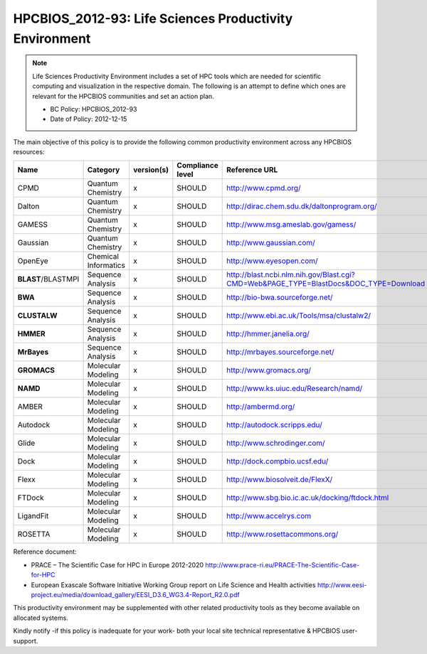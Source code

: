 .. _HPCBIOS_2012-93:

HPCBIOS_2012-93: Life Sciences Productivity Environment
================================================================================

.. note::

  Life Sciences Productivity Environment includes a set of HPC tools
  which are needed for scientific computing and visualization in the respective domain. 
  The following is an attempt to define which ones are relevant for the HPCBIOS communities and set an action plan.

  * BC Policy: HPCBIOS_2012-93
  * Date of Policy: 2012-12-15

The main objective of this policy is to provide the following common
productivity environment across any HPCBIOS resources:

+--------------------+------------------------+--------------+--------------------+-------------------------------------------------------------------------------------------+
| Name               | Category               | version(s)   | Compliance level   | Reference URL                                                                             |
+====================+========================+==============+====================+===========================================================================================+
| CPMD               | Quantum Chemistry      | x            | SHOULD             | http://www.cpmd.org/                                                                      |
+--------------------+------------------------+--------------+--------------------+-------------------------------------------------------------------------------------------+
| Dalton             | Quantum Chemistry      | x            | SHOULD             | http://dirac.chem.sdu.dk/daltonprogram.org/                                               |
+--------------------+------------------------+--------------+--------------------+-------------------------------------------------------------------------------------------+
| GAMESS             | Quantum Chemistry      | x            | SHOULD             | http://www.msg.ameslab.gov/gamess/                                                        |
+--------------------+------------------------+--------------+--------------------+-------------------------------------------------------------------------------------------+
| Gaussian           | Quantum Chemistry      | x            | SHOULD             | http://www.gaussian.com/                                                                  |
+--------------------+------------------------+--------------+--------------------+-------------------------------------------------------------------------------------------+
| OpenEye            | Chemical Informatics   | x            | SHOULD             | http://www.eyesopen.com/                                                                  |
+--------------------+------------------------+--------------+--------------------+-------------------------------------------------------------------------------------------+
| **BLAST**/BLASTMPI | Sequence Analysis      | x            | SHOULD             | http://blast.ncbi.nlm.nih.gov/Blast.cgi?CMD=Web&PAGE_TYPE=BlastDocs&DOC_TYPE=Download     |
+--------------------+------------------------+--------------+--------------------+-------------------------------------------------------------------------------------------+
| **BWA**            | Sequence Analysis      | x            | SHOULD             | http://bio-bwa.sourceforge.net/                                                           |
+--------------------+------------------------+--------------+--------------------+-------------------------------------------------------------------------------------------+
| **CLUSTALW**       | Sequence Analysis      | x            | SHOULD             | http://www.ebi.ac.uk/Tools/msa/clustalw2/                                                 |
+--------------------+------------------------+--------------+--------------------+-------------------------------------------------------------------------------------------+
| **HMMER**          | Sequence Analysis      | x            | SHOULD             | http://hmmer.janelia.org/                                                                 |
+--------------------+------------------------+--------------+--------------------+-------------------------------------------------------------------------------------------+
| **MrBayes**        | Sequence Analysis      | x            | SHOULD             | http://mrbayes.sourceforge.net/                                                           |
+--------------------+------------------------+--------------+--------------------+-------------------------------------------------------------------------------------------+
| **GROMACS**        | Molecular Modeling     | x            | SHOULD             | http://www.gromacs.org/                                                                   |
+--------------------+------------------------+--------------+--------------------+-------------------------------------------------------------------------------------------+
| **NAMD**           | Molecular Modeling     | x            | SHOULD             | http://www.ks.uiuc.edu/Research/namd/                                                     |
+--------------------+------------------------+--------------+--------------------+-------------------------------------------------------------------------------------------+
| AMBER              | Molecular Modeling     | x            | SHOULD             | http://ambermd.org/                                                                       |
+--------------------+------------------------+--------------+--------------------+-------------------------------------------------------------------------------------------+
| Autodock           | Molecular Modeling     | x            | SHOULD             | http://autodock.scripps.edu/                                                              |
+--------------------+------------------------+--------------+--------------------+-------------------------------------------------------------------------------------------+
| Glide              | Molecular Modeling     | x            | SHOULD             | http://www.schrodinger.com/                                                               |
+--------------------+------------------------+--------------+--------------------+-------------------------------------------------------------------------------------------+
| Dock               | Molecular Modeling     | x            | SHOULD             | http://dock.compbio.ucsf.edu/                                                             |
+--------------------+------------------------+--------------+--------------------+-------------------------------------------------------------------------------------------+
| Flexx              | Molecular Modeling     | x            | SHOULD             | http://www.biosolveit.de/FlexX/                                                           |
+--------------------+------------------------+--------------+--------------------+-------------------------------------------------------------------------------------------+
| FTDock             | Molecular Modeling     | x            | SHOULD             | http://www.sbg.bio.ic.ac.uk/docking/ftdock.html                                           |
+--------------------+------------------------+--------------+--------------------+-------------------------------------------------------------------------------------------+
| LigandFit          | Molecular Modeling     | x            | SHOULD             | http://www.accelrys.com                                                                   |
+--------------------+------------------------+--------------+--------------------+-------------------------------------------------------------------------------------------+
| ROSETTA            | Molecular Modeling     | x            | SHOULD             | http://www.rosettacommons.org/                                                            |
+--------------------+------------------------+--------------+--------------------+-------------------------------------------------------------------------------------------+

Reference document:

- PRACE – The Scientific Case for HPC in Europe 2012-2020
  http://www.prace-ri.eu/PRACE-The-Scientific-Case-for-HPC

- European Exascale Software Initiative
  Working Group report on Life Science and Health activities
  http://www.eesi-project.eu/media/download_gallery/EESI_D3.6_WG3.4-Report_R2.0.pdf

This productivity environment may be supplemented with other related
productivity tools as they become available on allocated systems.

Kindly notify -if this policy is inadequate for your work-
both your local site technical representative & HPCBIOS user-support.
